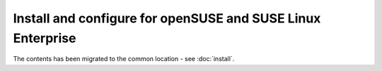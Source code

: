 ============================================================
Install and configure for openSUSE and SUSE Linux Enterprise
============================================================

The contents has been migrated to the common location - see :doc:`install`.
